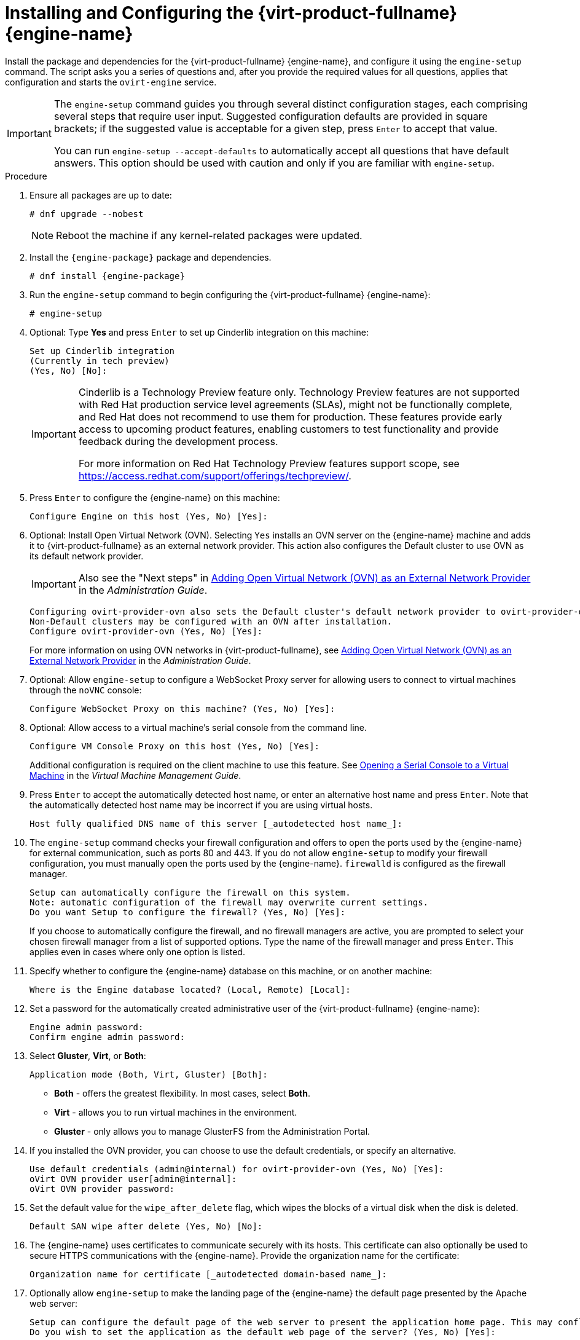 [id='Configuring_the_Red_Hat_Virtualization_Manager_{context}']
= Installing and Configuring the {virt-product-fullname} {engine-name}

Install the package and dependencies for the {virt-product-fullname} {engine-name}, and configure it using the `engine-setup` command. The script asks you a series of questions and, after you provide the required values for all questions, applies that configuration and starts the `ovirt-engine` service.

[IMPORTANT]
====
The `engine-setup` command guides you through several distinct configuration stages, each comprising several steps that require user input. Suggested configuration defaults are provided in square brackets; if the suggested value is acceptable for a given step, press `Enter` to accept that value.

You can run `engine-setup --accept-defaults` to automatically accept all questions that have default answers. This option should be used with caution and only if you are familiar with `engine-setup`.
====


.Procedure

. Ensure all packages are up to date:
+
[source,terminal]
----
# dnf upgrade --nobest
----
//ansible lock addition
+
[NOTE]
====
Reboot the machine if any kernel-related packages were updated.
====

. Install the `{engine-package}` package and dependencies.
+
[source,terminal]
----
# dnf install {engine-package}
----

. Run the `engine-setup` command to begin configuring the {virt-product-fullname} {engine-name}:
+
[source,terminal]
----
# engine-setup
----
. Optional: Type *Yes* and press `Enter` to set up Cinderlib integration on this machine:
+
[source,terminal]
----
Set up Cinderlib integration
(Currently in tech preview)
(Yes, No) [No]:
----
+
[IMPORTANT]
====
Cinderlib is a Technology Preview feature only. Technology Preview features are not supported with Red Hat production service level agreements (SLAs), might not be functionally complete, and Red Hat does not recommend to use them for production. These features provide early access to upcoming product features, enabling customers to test functionality and provide feedback during the development process.

For more information on Red Hat Technology Preview features support scope, see link:https://access.redhat.com/support/offerings/techpreview/[].
====

. Press `Enter` to configure the {engine-name} on this machine:
+
[source,terminal]
----
Configure Engine on this host (Yes, No) [Yes]:
----
. Optional: Install Open Virtual Network (OVN). Selecting `Yes` installs an OVN server on the {engine-name} machine and adds it to {virt-product-fullname} as an external network provider. This action also configures the Default cluster to use OVN as its default network provider.
+
[IMPORTANT]
====
Also see the "Next steps" in link:{URL_virt_product_docs}{URL_format}administration_guide/index#Installing-OVN-next-steps[Adding Open Virtual Network (OVN) as an External Network Provider] in the _Administration Guide_.
====
+
[source,terminal]
----
Configuring ovirt-provider-ovn also sets the Default cluster's default network provider to ovirt-provider-ovn.
Non-Default clusters may be configured with an OVN after installation.
Configure ovirt-provider-ovn (Yes, No) [Yes]:
----
+
For more information on using OVN networks in {virt-product-fullname}, see link:{URL_virt_product_docs}{URL_format}administration_guide/index#Adding_OVN_as_an_External_Network_Provider[Adding Open Virtual Network (OVN) as an External Network Provider] in the _Administration Guide_.

. Optional: Allow `engine-setup` to configure a WebSocket Proxy server for allowing users to connect to virtual machines through the `noVNC` console:
+
[source,terminal]
----
Configure WebSocket Proxy on this machine? (Yes, No) [Yes]:
----
+
ifdef::rhv-doc[]
[IMPORTANT]
====
The WebSocket Proxy and noVNC are Technology Preview features only. Technology Preview features are not supported with Red Hat production service-level agreements (SLAs) and might not be functionally complete, and Red Hat does not recommend using them for production. These features provide early access to upcoming product features, enabling customers to test functionality and provide feedback during the development process. For more information see link:https://access.redhat.com/support/offerings/techpreview/[Red Hat Technology Preview Features Support Scope].
====
endif::[]
ifdef::SM_remoteDB_deploy[]
. To configure Data Warehouse on a remote server, answer `No` and see xref:Installing_and_Configuring_Data_Warehouse_on_a_Separate_Machine_install_RHVM[] after completing the {engine-name} configuration.
+
[source,terminal]
----
Please note: Data Warehouse is required for the engine. If you choose to not configure it on this host, you have to configure it on a remote host, and then configure the engine on this host so that it can access the database of the remote Data Warehouse host.
Configure Data Warehouse on this host (Yes, No) [Yes]:
----
+
[IMPORTANT]
====
{org-fullname} only supports installing the Data Warehouse database, the Data Warehouse service, and Grafana all on the same machine as each other.
====
+
. To configure Grafana on the same machine as the Data Warehouse service, enter `No`:
+
[source,terminal]
----
Configure Grafana on this host (Yes, No) [Yes]:
----
endif::SM_remoteDB_deploy[]

ifdef::SM_localDB_deploy[]
. Choose whether to configure Data Warehouse on this machine.
+
[source,terminal]
----
Please note: Data Warehouse is required for the engine. If you choose to not configure it on this host, you have to configure it on a remote host, and then configure the engine on this host so that it can access the database of the remote Data Warehouse host.
Configure Data Warehouse on this host (Yes, No) [Yes]:
----
+
[IMPORTANT]
====
{org-fullname} only supports installing the Data Warehouse database, the Data Warehouse service, and Grafana all on the same machine as each other.
====
+
. Press `Enter` to configure Grafana on the {engine-name}:
+
[source,terminal]
----
Configure Grafana on this host (Yes, No) [Yes]:
----
endif::SM_localDB_deploy[]
+
. Optional: Allow access to a virtual machine's serial console from the command line.
+
[source,terminal]
----
Configure VM Console Proxy on this host (Yes, No) [Yes]:
----
Additional configuration is required on the client machine to use this feature. See link:{URL_virt_product_docs}{URL_format}virtual_machine_management_guide/index#Opening_a_Serial_Console_to_a_Virtual_Machine[Opening a Serial Console to a Virtual Machine] in the _Virtual Machine Management Guide_.

. Press `Enter` to accept the automatically detected host name, or enter an alternative host name and press `Enter`. Note that the automatically detected host name may be incorrect if you are using virtual hosts.
+
[source,terminal]
----
Host fully qualified DNS name of this server [_autodetected host name_]:
----

. The `engine-setup` command checks your firewall configuration and offers to open the ports used by the {engine-name} for external communication, such as ports 80 and 443. If you do not allow `engine-setup` to modify your firewall configuration, you must manually open the ports used by the {engine-name}. `firewalld` is configured as the firewall manager.
+
[source,terminal]
----
Setup can automatically configure the firewall on this system.
Note: automatic configuration of the firewall may overwrite current settings.
Do you want Setup to configure the firewall? (Yes, No) [Yes]:
----
+
If you choose to automatically configure the firewall, and no firewall managers are active, you are prompted to select your chosen firewall manager from a list of supported options. Type the name of the firewall manager and press `Enter`. This applies even in cases where only one option is listed.
+
ifdef::SM_localDB_deploy[]
//Only appears if you answer Yes to installing DWH on the {engine-name}
. Specify whether to configure the Data Warehouse database on this machine, or on another machine:
+
[source,terminal]
----
Where is the DWH database located? (Local, Remote) [Local]:
----

** If you select `Local`, the `engine-setup` script can configure your database automatically (including adding a user and a database), or it can connect to a preconfigured local database:
+
[source,terminal]
----
Setup can configure the local postgresql server automatically for the DWH to run. This may conflict with existing applications.
Would you like Setup to automatically configure postgresql and create DWH database, or prefer to perform that manually? (Automatic, Manual) [Automatic]:
----
+
*** If you select `Automatic` by pressing `Enter`, no further action is required here.
*** If you select `Manual`, input the following values for the manually configured local database:
+
[source,terminal]
----
DWH database secured connection (Yes, No) [No]:
DWH database name [ovirt_engine_history]:
DWH database user [ovirt_engine_history]:
DWH database password:
----
+
[NOTE]
====
`engine-setup` requests these values after the {engine-name} database is configured in the next step.
====

** If you select `Remote` (for example, if you are installing the Data Warehouse service on the {engine-name} machine, but have configured a remote Data Warehouse database), input the following values for the remote database server:
+
[source,terminal]
----
DWH database host [localhost]:
DWH database port [5432]:
DWH database secured connection (Yes, No) [No]:
DWH database name [ovirt_engine_history]:
DWH database user [ovirt_engine_history]:
DWH database password:
----
+
[NOTE]
====
`engine-setup` requests these values after the {engine-name} database is configured in the next step.
====

** If you select `Remote`, you are prompted to enter the username and password for the Grafana database user:
+
[source,terminal]
----
Grafana database user [ovirt_engine_history_grafana]:
Grafana database password:
----
endif::SM_localDB_deploy[]

. Specify whether to configure the {engine-name} database on this machine, or on another machine:
+
[source,terminal]
----
Where is the Engine database located? (Local, Remote) [Local]:
----

ifdef::SM_localDB_deploy[]
** If you select `Local`, the `engine-setup` command can configure your database automatically (including adding a user and a database), or it can connect to a preconfigured local database:
+
[source,terminal]
----
Setup can configure the local postgresql server automatically for the engine to run. This may conflict with existing applications.
Would you like Setup to automatically configure postgresql and create Engine database, or prefer to perform that manually? (Automatic, Manual) [Automatic]:
----

***  If you select `Automatic` by pressing `Enter`, no further action is required here.
*** If you select `Manual`, input the following values for the manually configured local database:
+
[source,terminal]
----
Engine database secured connection (Yes, No) [No]:
Engine database name [engine]:
Engine database user [engine]:
Engine database password:
----
endif::SM_localDB_deploy[]

ifdef::SM_remoteDB_deploy[]
+
[NOTE]
====
Deployment with a remote engine database is now deprecated. This functionality will be removed in a future release.
====
+
If you select `Remote`, input the following values for the preconfigured remote database server. Replace `localhost` with the ip address or FQDN of the remote database server:
+
[source,terminal]
----
Engine database host [localhost]:
Engine database port [5432]:
Engine database secured connection (Yes, No) [No]:
Engine database name [engine]:
Engine database user [engine]:
Engine database password:
----
endif::SM_remoteDB_deploy[]

. Set a password for the automatically created administrative user of the {virt-product-fullname} {engine-name}:
+
[source,terminal]
----
Engine admin password:
Confirm engine admin password:
----

. Select *Gluster*, *Virt*, or *Both*:
+
[source,terminal]
----
Application mode (Both, Virt, Gluster) [Both]:
----
* *Both* - offers the greatest flexibility. In most cases, select *Both*.
* *Virt* - allows you to run virtual machines in the environment.
* *Gluster* - only allows you to manage GlusterFS from the Administration Portal.

. If you installed the OVN provider, you can choose to use the default credentials, or specify an alternative.
+
[source,terminal]
----
Use default credentials (admin@internal) for ovirt-provider-ovn (Yes, No) [Yes]:
oVirt OVN provider user[admin@internal]:
oVirt OVN provider password:
----

. Set the default value for the `wipe_after_delete` flag, which wipes the blocks of a virtual disk when the disk is deleted.
+
[source,terminal]
----
Default SAN wipe after delete (Yes, No) [No]:
----

. The {engine-name} uses certificates to communicate securely with its hosts. This certificate can also optionally be used to secure HTTPS communications with the {engine-name}. Provide the organization name for the certificate:
+
[source,terminal]
----
Organization name for certificate [_autodetected domain-based name_]:
----

. Optionally allow `engine-setup` to make the landing page of the {engine-name} the default page presented by the Apache web server:
+
[source,terminal]
----
Setup can configure the default page of the web server to present the application home page. This may conflict with existing applications.
Do you wish to set the application as the default web page of the server? (Yes, No) [Yes]:
----

. By default, external SSL (HTTPS) communication with the {engine-name} is secured with the self-signed certificate created earlier in the configuration to securely communicate with hosts. Alternatively, choose another certificate for external HTTPS connections; this does not affect how the {engine-name} communicates with hosts:
+
[source,terminal]
----
Setup can configure apache to use SSL using a certificate issued from the internal CA.
Do you wish Setup to configure that, or prefer to perform that manually? (Automatic, Manual) [Automatic]:
----
+
. You can specify a unique password for the Grafana admin user, or use same one as the {engine-name} admin password:
+
[source,terminal]
----
Use Engine admin password as initial Grafana admin password (Yes, No) [Yes]:
----
+
ifdef::SM_localDB_deploy[]
//Only appears if you answer Yes to installing DWH on the {engine-name} machine
. Choose how long Data Warehouse will retain collected data:
+
[source,terminal]
----
Please choose Data Warehouse sampling scale:
(1) Basic
(2) Full
(1, 2)[1]:
----
`Full` uses the default values for the data storage settings listed in the link:{URL_virt_product_docs}{URL_format}data_warehouse_guide/index#Application_Settings_for_the_Data_Warehouse_service_in_ovirt-engine-dwhd_file[_Data Warehouse Guide_] (recommended when Data Warehouse is installed on a remote server).
+
`Basic` reduces the values of `DWH_TABLES_KEEP_HOURLY` to `720` and `DWH_TABLES_KEEP_DAILY` to `0`, easing the load on the {engine-name} machine. Use `Basic` when the {engine-name} and Data Warehouse are installed on the same machine.
endif::SM_localDB_deploy[]
. Review the installation settings, and press `Enter` to accept the values and proceed with the installation:
+
[source,terminal]
----
Please confirm installation settings (OK, Cancel) [OK]:
----


When your environment has been configured, `engine-setup` displays details about how to access your environment.

.Next steps
If you chose to manually configure the firewall, `engine-setup` provides a custom list of ports that need to be opened, based on the options selected during setup. `engine-setup` also saves your answers to a file that can be used to reconfigure the {engine-name} using the same values, and outputs the location of the log file for the {virt-product-fullname} {engine-name} configuration process.

* If you intend to link your {virt-product-fullname} environment with a directory server, configure the date and time to synchronize with the system clock used by the directory server to avoid unexpected account expiry issues. See link:{URL_rhel_docs_legacy}html/system_administrators_guide/chap-Configuring_the_Date_and_Time.html#sect-Configuring_the_Date_and_Time-timedatectl-NTP[Synchronizing the System Clock with a Remote Server] in the _{enterprise-linux} System Administrator's Guide_ for more information.

* Install the certificate authority according to the instructions provided by your browser. You can get the certificate authority's certificate by navigating to `http://<manager-fqdn>/ovirt-engine/services/pki-resource?resource=ca-certificate&amp;format=X509-PEM-CA`, replacing <manager-fqdn> with the FQDN that you provided during the installation.
